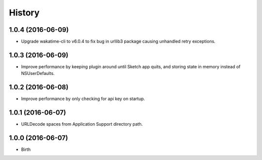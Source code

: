 
History
-------


1.0.4 (2016-06-09)
++++++++++++++++++

- Upgrade wakatime-cli to v6.0.4 to fix bug in urllib3 package causing
  unhandled retry exceptions.


1.0.3 (2016-06-09)
++++++++++++++++++

- Improve performance by keeping plugin around until Sketch app quits, and
  storing state in memory instead of NSUserDefaults.


1.0.2 (2016-06-08)
++++++++++++++++++

- Improve performance by only checking for api key on startup.


1.0.1 (2016-06-07)
++++++++++++++++++

- URLDecode spaces from Application Support directory path.


1.0.0 (2016-06-07)
++++++++++++++++++

- Birth

